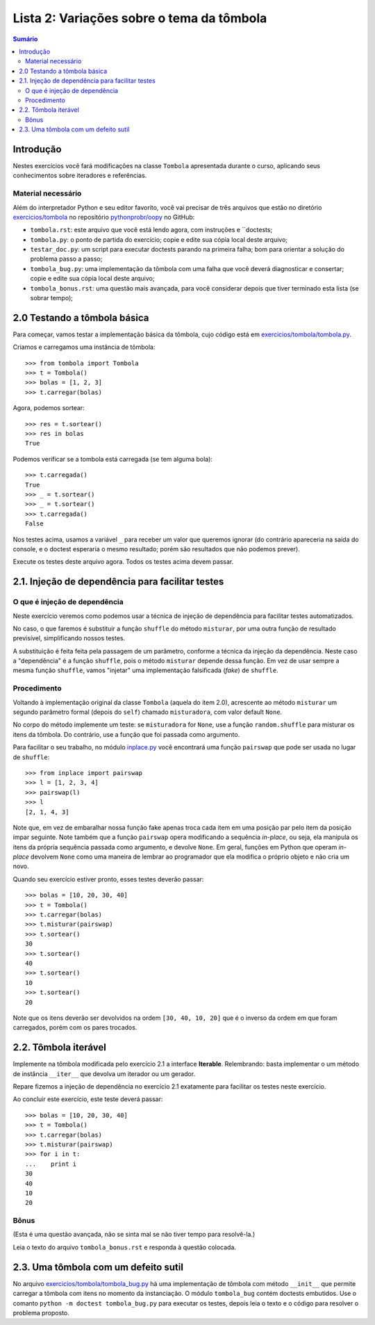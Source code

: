 ==========================================
Lista 2: Variações sobre o tema da tômbola
==========================================

.. contents:: Sumário

Introdução
==========

Nestes exercícios você fará modificações na classe ``Tombola`` apresentada
durante o curso, aplicando seus conhecimentos sobre iteradores e referências.

Material necessário
-------------------

Além do interpretador Python e seu editor favorito, você vai precisar de três
arquivos que estão no diretório `exercicios/tombola`_ no repositório
`pythonprobr/oopy`_ no GitHub:

* ``tombola.rst``: este arquivo que você está lendo agora, com instruções e
  ``doctests;

* ``tombola.py``: o ponto de partida do exercício; copie e edite sua cópia
  local deste arquivo;

* ``testar_doc.py``: um script para executar doctests parando na primeira
  falha; bom para orientar a solução do problema passo a passo;

* ``tombola_bug.py``: uma implementação da tômbola com uma falha que você
  deverá diagnosticar e consertar; copie e edite sua cópia local deste
  arquivo;

* ``tombola_bonus.rst``: uma questão mais avançada, para você considerar
  depois que tiver terminado esta lista (se sobrar tempo);

.. _exercicios/tombola: https://github.com/pythonprobr/oopy/tree/master/exercicios/tombola

.. _pythonprobr/oopy: https://github.com/pythonprobr/oopy


2.0 Testando a tômbola básica
=============================

Para começar, vamos testar a implementação básica da tômbola, cujo código está em
`exercicios/tombola/tombola.py`_.

Criamos e carregamos uma instância de tômbola::

    >>> from tombola import Tombola
    >>> t = Tombola()
    >>> bolas = [1, 2, 3]
    >>> t.carregar(bolas)

Agora, podemos sortear::

    >>> res = t.sortear()
    >>> res in bolas
    True

Podemos verificar se a tombola está carregada (se tem alguma bola)::

    >>> t.carregada()
    True
    >>> _ = t.sortear()
    >>> _ = t.sortear()
    >>> t.carregada()
    False

Nos testes acima, usamos a variável ``_`` para receber um valor que queremos
ignorar (do contrário apareceria na saída do console, e o doctest esperaria
o mesmo resultado; porém são resultados que não podemos prever).

Execute os testes deste arquivo agora. Todos os testes acima devem passar.

.. _exercicios/tombola/tombola.py: https://github.com/pythonprobr/oopy/blob/master/exercicios/tombola/tombola.py

2.1. Injeção de dependência para facilitar testes
=================================================

O que é injeção de dependência
------------------------------

Neste exercício veremos como podemos usar a técnica de injeção de dependência
para facilitar testes automatizados.

No caso, o que faremos é substituir a função ``shuffle`` do método
``misturar``, por uma outra função de resultado previsível, simplificando
nossos testes.

A substituição é feita feita pela passagem de um parâmetro, conforme a técnica
da injeção da dependência. Neste caso a "dependência" é a função ``shuffle``,
pois o método ``misturar`` depende dessa função. Em vez de usar sempre a mesma
função ``shuffle``, vamos "injetar" uma implementação falsificada (*fake*) de
``shuffle``.

Procedimento
------------

Voltando à implementação original da classe ``Tombola`` (aquela do item 2.0),
acrescente ao método ``misturar`` um segundo parâmetro formal (depois do
``self``) chamado ``misturadora``, com valor default ``None``.

No corpo do método implemente um teste: se ``misturadora`` for ``None``, use a
função ``random.shuffle`` para misturar os itens da tômbola. Do contrário, use
a função que foi passada como argumento.

Para facilitar o seu trabalho, no módulo `inplace.py`_ você encontrará uma função
``pairswap`` que pode ser usada no lugar de ``shuffle``::

    >>> from inplace import pairswap
    >>> l = [1, 2, 3, 4]
    >>> pairswap(l)
    >>> l
    [2, 1, 4, 3]

Note que, em vez de embaralhar nossa função fake apenas troca cada item em uma
posição par pelo item da posição ímpar seguinte. Note também que a função
``pairswap`` opera modificando a sequência *in-place*, ou seja, ela manipula
os itens da própria sequência passada como argumento, e devolve ``None``. Em
geral, funções em Python que operam *in-place* devolvem ``None`` como uma
maneira de lembrar ao programador que ela modifica o próprio objeto e não cria
um novo.

.. _inplace.py: https://github.com/pythonprobr/oopy/blob/master/exercicios/tombola/inplace.py


Quando seu exercício estiver pronto, esses testes deverão passar::

    >>> bolas = [10, 20, 30, 40]
    >>> t = Tombola()
    >>> t.carregar(bolas)
    >>> t.misturar(pairswap)
    >>> t.sortear()
    30
    >>> t.sortear()
    40
    >>> t.sortear()
    10
    >>> t.sortear()
    20

Note que os itens deverão ser devolvidos na ordem ``[30, 40, 10, 20]`` que é
o inverso da ordem em que foram carregados, porém com os pares trocados.

2.2. Tômbola iterável
=====================

Implemente na tômbola modificada pelo exercício 2.1 a interface **Iterable**.
Relembrando: basta implementar o um método de instância ``__iter__`` que
devolva um iterador ou um gerador.

Repare fizemos a injeção de dependência no exercício 2.1 exatamente para
facilitar os testes neste exercício.

Ao concluir este exercício, este teste deverá passar::

    >>> bolas = [10, 20, 30, 40]
    >>> t = Tombola()
    >>> t.carregar(bolas)
    >>> t.misturar(pairswap)
    >>> for i in t:
    ...    print i
    30
    40
    10
    20

Bônus
-----

(Esta é uma questão avançada, não se sinta mal se não tiver tempo para
resolvê-la.)

Leia o texto do arquivo ``tombola_bonus.rst`` e responda à questão colocada.

2.3. Uma tômbola com um defeito sutil
====================================

No arquivo `exercicios/tombola/tombola_bug.py`_ há uma implementação de
tômbola com método ``__init__`` que permite carregar a tômbola com itens
no momento da instanciação. O módulo ``tombola_bug`` contém doctests
embutidos. Use o comanto ``python -m doctest tombola_bug.py`` para executar
os testes, depois leia o texto e o código para resolver o problema proposto.

.. _exercicios/tombola/tombola_bug.py: https://github.com/pythonprobr/oopy/blob/master/exercicios/tombola/tombola.py

